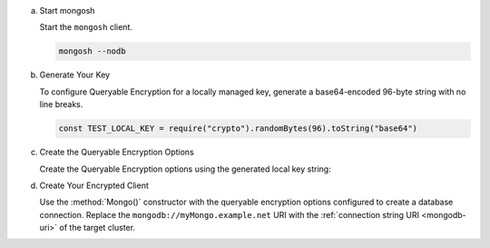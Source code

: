 a. Start mongosh

   Start the ``mongosh`` client.
   
   .. code-block:: bash

      mongosh --nodb

#. Generate Your Key

   To configure Queryable Encryption for a locally managed key, 
   generate a base64-encoded 96-byte string with no line breaks.

   .. code-block:: javascript

      const TEST_LOCAL_KEY = require("crypto").randomBytes(96).toString("base64")

#. Create the Queryable Encryption Options

   Create the Queryable Encryption options using the generated local key string:

   .. code-block:: javascript
      :emphasize-lines: 5

         var autoEncryptionOpts = {
         "keyVaultNamespace" : "encryption.__dataKeys",
         "kmsProviders" : {
            "local" : {
               "key" : BinData(0, TEST_LOCAL_KEY)
            }
         }
         }

#. Create Your Encrypted Client

   Use the :method:`Mongo()` constructor with the queryable 
   encryption options configured to create a database connection. Replace 
   the ``mongodb://myMongo.example.net`` URI with the :ref:`connection 
   string URI <mongodb-uri>` of the target cluster.

   .. code-block:: javascript
      :emphasize-lines: 2
         
      encryptedClient = Mongo( 
         "mongodb://myMongo.example.net:27017/?replSetName=myMongo", 
         autoEncryptionOpts
      )
